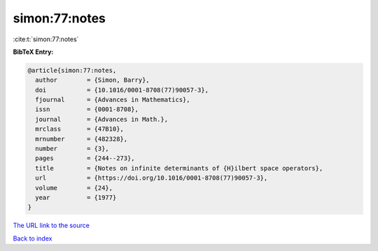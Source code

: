 simon:77:notes
==============

:cite:t:`simon:77:notes`

**BibTeX Entry:**

.. code-block:: bibtex

   @article{simon:77:notes,
     author        = {Simon, Barry},
     doi           = {10.1016/0001-8708(77)90057-3},
     fjournal      = {Advances in Mathematics},
     issn          = {0001-8708},
     journal       = {Advances in Math.},
     mrclass       = {47B10},
     mrnumber      = {482328},
     number        = {3},
     pages         = {244--273},
     title         = {Notes on infinite determinants of {H}ilbert space operators},
     url           = {https://doi.org/10.1016/0001-8708(77)90057-3},
     volume        = {24},
     year          = {1977}
   }
`The URL link to the source <https://doi.org/10.1016/0001-8708(77)90057-3>`_


`Back to index <../By-Cite-Keys.html>`_

